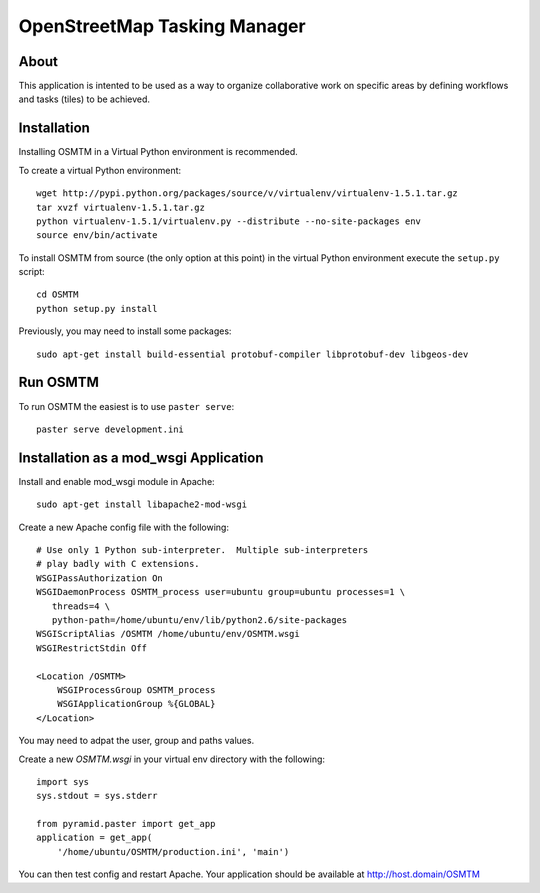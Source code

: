 OpenStreetMap Tasking Manager
=============================

About
-----
This application is intented to be used as a way to organize collaborative work on specific areas by defining workflows and tasks (tiles) to be achieved.

Installation
------------

Installing OSMTM in a Virtual Python environment is recommended.

To create a virtual Python environment::

    wget http://pypi.python.org/packages/source/v/virtualenv/virtualenv-1.5.1.tar.gz
    tar xvzf virtualenv-1.5.1.tar.gz
    python virtualenv-1.5.1/virtualenv.py --distribute --no-site-packages env
    source env/bin/activate

To install OSMTM from source (the only option at this point) in the virtual
Python environment execute the ``setup.py`` script::

    cd OSMTM
    python setup.py install

Previously, you may need to install some packages::

    sudo apt-get install build-essential protobuf-compiler libprotobuf-dev libgeos-dev

Run OSMTM
---------

To run OSMTM the easiest is to use ``paster serve``::

    paster serve development.ini

Installation as a mod_wsgi Application
--------------------------------------

Install and enable mod_wsgi module in Apache::

    sudo apt-get install libapache2-mod-wsgi

Create a new Apache config file with the following::

    # Use only 1 Python sub-interpreter.  Multiple sub-interpreters                                                                                                                                                                                                                                                           
    # play badly with C extensions.
    WSGIPassAuthorization On
    WSGIDaemonProcess OSMTM_process user=ubuntu group=ubuntu processes=1 \
       threads=4 \
       python-path=/home/ubuntu/env/lib/python2.6/site-packages
    WSGIScriptAlias /OSMTM /home/ubuntu/env/OSMTM.wsgi
    WSGIRestrictStdin Off

    <Location /OSMTM>
        WSGIProcessGroup OSMTM_process
        WSGIApplicationGroup %{GLOBAL}
    </Location>

You may need to adpat the user, group and paths values.

Create a new `OSMTM.wsgi` in your virtual env directory with the following::
    
    import sys
    sys.stdout = sys.stderr

    from pyramid.paster import get_app    
    application = get_app(
        '/home/ubuntu/OSMTM/production.ini', 'main')

You can then test config and restart Apache.
Your application should be available at http://host.domain/OSMTM
